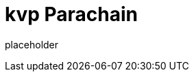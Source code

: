 
= kvp Parachain

placeholder
//TODO Write content :) (https://github.com/paritytech/kvp/issues/159)
